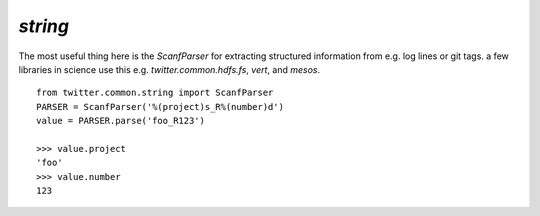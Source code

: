 `string`
========

.. py:module:: twitter.common.string

The most useful thing here is the `ScanfParser` for extracting
structured information from e.g. log lines or git tags.  a few
libraries in science use this e.g. `twitter.common.hdfs.fs`, `vert`,
and `mesos`. ::

    from twitter.common.string import ScanfParser
    PARSER = ScanfParser('%(project)s_R%(number)d')
    value = PARSER.parse('foo_R123')

    >>> value.project
    'foo'
    >>> value.number
    123
